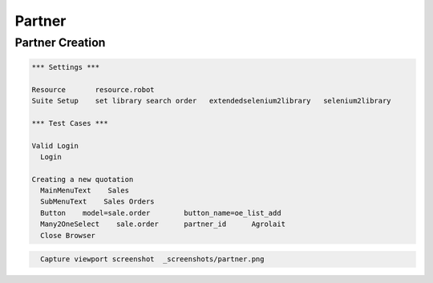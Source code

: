 Partner
=======

Partner Creation
----------------

.. code:: robotframework
    :class: hidden

    *** Settings ***

    Resource       resource.robot
    Suite Setup    set library search order   extendedselenium2library   selenium2library

    *** Test Cases ***

    Valid Login
      Login

    Creating a new quotation
      MainMenuText    Sales
      SubMenuText    Sales Orders
      Button	model=sale.order	button_name=oe_list_add
      Many2OneSelect    sale.order	partner_id	Agrolait
      Close Browser

.. figure:: _screenshots/partner.png

.. code:: robotframework
    :class: hidden

      Capture viewport screenshot  _screenshots/partner.png


